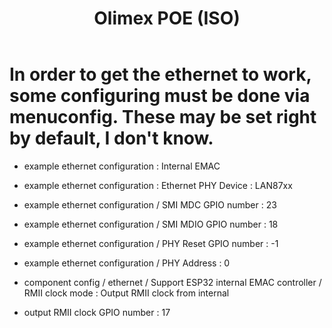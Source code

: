 #+title: Olimex POE (ISO)

* In order to get the ethernet to work, some configuring must be done via menuconfig. These may be set right by default, I don't know.

- example ethernet configuration : Internal EMAC
- example ethernet configuration : Ethernet PHY Device : LAN87xx
- example ethernet configuration / SMI MDC GPIO number : 23
- example ethernet configuration / SMI MDIO GPIO number : 18
- example ethernet configuration / PHY Reset GPIO number : -1
- example ethernet configuration / PHY Address : 0

- component config / ethernet / Support ESP32 internal EMAC controller / RMII clock mode : Output RMII clock from internal

- output RMII clock GPIO number : 17
